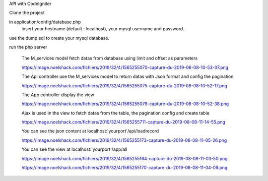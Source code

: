 API with CodeIgniter 

Clone the project

in application/config/database.php
    insert your hostname (default : localhost), your mysql username and password.

use the dump.sql to create your mysql database.

run the php server

    The M_services model fetch datas from database using limit and offset as parameters
    
    https://image.noelshack.com/fichiers/2019/32/4/1565255070-capture-du-2019-08-08-10-53-07.png
    
    The Api controller use the M_services model to return datas with Json format and config the pagination
    
    https://image.noelshack.com/fichiers/2019/32/4/1565255075-capture-du-2019-08-08-10-52-17.png
    
    The App controller display the view
    
    https://image.noelshack.com/fichiers/2019/32/4/1565255076-capture-du-2019-08-08-10-52-38.png
    
    Ajax is used in the view to fetch datas from the table, the pagination config and create table
    
    https://image.noelshack.com/fichiers/2019/32/4/1565255711-capture-du-2019-08-08-11-14-55.png
    
    You can see the json content at localhost:'yourport'/api/loadrecord
    
    https://image.noelshack.com/fichiers/2019/32/4/1565255173-capture-du-2019-08-08-11-05-26.png
    
    You can see the view at localhost:'yourport'/app/all
    
    https://image.noelshack.com/fichiers/2019/32/4/1565255164-capture-du-2019-08-08-11-03-50.png
    
    https://image.noelshack.com/fichiers/2019/32/4/1565255170-capture-du-2019-08-08-11-04-06.png
    
    
